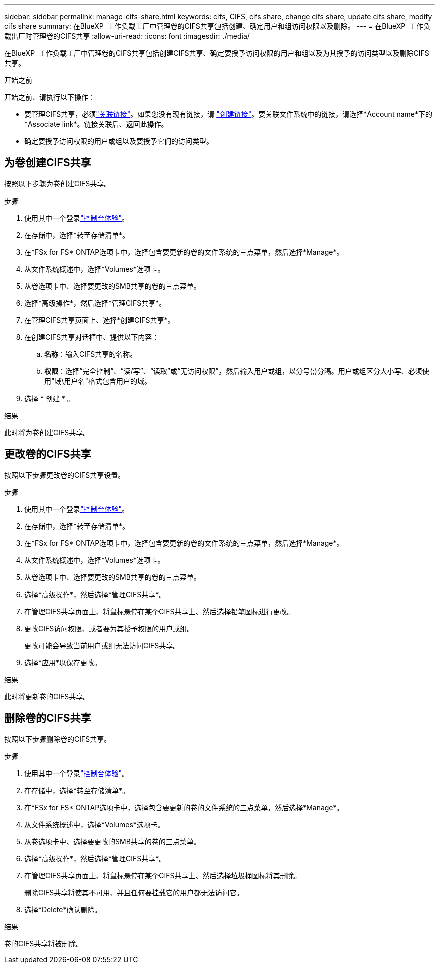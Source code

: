 ---
sidebar: sidebar 
permalink: manage-cifs-share.html 
keywords: cifs, CIFS, cifs share, change cifs share, update cifs share, modify cifs share 
summary: 在BlueXP  工作负载工厂中管理卷的CIFS共享包括创建、确定用户和组访问权限以及删除。 
---
= 在BlueXP  工作负载出厂时管理卷的CIFS共享
:allow-uri-read: 
:icons: font
:imagesdir: ./media/


[role="lead"]
在BlueXP  工作负载工厂中管理卷的CIFS共享包括创建CIFS共享、确定要授予访问权限的用户和组以及为其授予的访问类型以及删除CIFS共享。

.开始之前
开始之前、请执行以下操作：

* 要管理CIFS共享，必须link:manage-links.html["关联链接"]。如果您没有现有链接，请 link:create-link.html["创建链接"]。要关联文件系统中的链接，请选择*Account name*下的*Associate link*。链接关联后、返回此操作。
* 确定要授予访问权限的用户或组以及要授予它们的访问类型。




== 为卷创建CIFS共享

按照以下步骤为卷创建CIFS共享。

.步骤
. 使用其中一个登录link:https://docs.netapp.com/us-en/workload-setup-admin/console-experiences.html["控制台体验"^]。
. 在存储中，选择*转至存储清单*。
. 在*FSx for FS* ONTAP选项卡中，选择包含要更新的卷的文件系统的三点菜单，然后选择*Manage*。
. 从文件系统概述中，选择*Volumes*选项卡。
. 从卷选项卡中、选择要更改的SMB共享的卷的三点菜单。
. 选择*高级操作*，然后选择*管理CIFS共享*。
. 在管理CIFS共享页面上、选择*创建CIFS共享*。
. 在创建CIFS共享对话框中、提供以下内容：
+
.. *名称*：输入CIFS共享的名称。
.. *权限*：选择“完全控制”、“读/写”、“读取”或“无访问权限”，然后输入用户或组，以分号(;)分隔。用户或组区分大小写、必须使用"域\用户名"格式包含用户的域。


. 选择 * 创建 * 。


.结果
此时将为卷创建CIFS共享。



== 更改卷的CIFS共享

按照以下步骤更改卷的CIFS共享设置。

.步骤
. 使用其中一个登录link:https://docs.netapp.com/us-en/workload-setup-admin/console-experiences.html["控制台体验"^]。
. 在存储中，选择*转至存储清单*。
. 在*FSx for FS* ONTAP选项卡中，选择包含要更新的卷的文件系统的三点菜单，然后选择*Manage*。
. 从文件系统概述中，选择*Volumes*选项卡。
. 从卷选项卡中、选择要更改的SMB共享的卷的三点菜单。
. 选择*高级操作*，然后选择*管理CIFS共享*。
. 在管理CIFS共享页面上、将鼠标悬停在某个CIFS共享上、然后选择铅笔图标进行更改。
. 更改CIFS访问权限、或者要为其授予权限的用户或组。
+
更改可能会导致当前用户或组无法访问CIFS共享。

. 选择*应用*以保存更改。


.结果
此时将更新卷的CIFS共享。



== 删除卷的CIFS共享

按照以下步骤删除卷的CIFS共享。

.步骤
. 使用其中一个登录link:https://docs.netapp.com/us-en/workload-setup-admin/console-experiences.html["控制台体验"^]。
. 在存储中，选择*转至存储清单*。
. 在*FSx for FS* ONTAP选项卡中，选择包含要更新的卷的文件系统的三点菜单，然后选择*Manage*。
. 从文件系统概述中，选择*Volumes*选项卡。
. 从卷选项卡中、选择要更改的SMB共享的卷的三点菜单。
. 选择*高级操作*，然后选择*管理CIFS共享*。
. 在管理CIFS共享页面上、将鼠标悬停在某个CIFS共享上、然后选择垃圾桶图标将其删除。
+
删除CIFS共享将使其不可用、并且任何要挂载它的用户都无法访问它。

. 选择*Delete*确认删除。


.结果
卷的CIFS共享将被删除。

